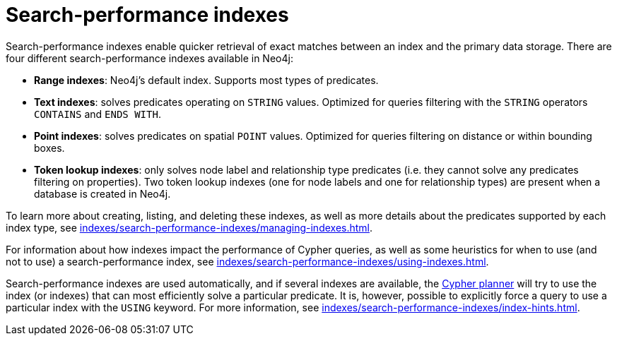 :description: Overview of the search-performance indexes available in Neo4j.
= Search-performance indexes

Search-performance indexes enable quicker retrieval of exact matches between an index and the primary data storage.
There are four different search-performance indexes available in Neo4j:

* *Range indexes*: Neo4j’s default index.
Supports most types of predicates.

* *Text indexes*: solves predicates operating on `STRING` values.
Optimized for queries filtering with the `STRING` operators `CONTAINS` and `ENDS WITH`.

* *Point indexes*: solves predicates on spatial `POINT` values.
Optimized for queries filtering on distance or within bounding boxes.

* *Token lookup indexes*: only solves node label and relationship type predicates (i.e. they cannot solve any predicates filtering on properties).
Two token lookup indexes (one for node labels and one for relationship types) are present when a database is created in Neo4j.

To learn more about creating, listing, and deleting these indexes, as well as more details about the predicates supported by each index type, see xref:indexes/search-performance-indexes/managing-indexes.adoc[].

For information about how indexes impact the performance of Cypher queries, as well as some heuristics for when to use (and not to use) a search-performance index, see xref:indexes/search-performance-indexes/using-indexes.adoc[].

Search-performance indexes are used automatically, and if several indexes are available, the xref:planning-and-tuning/execution-plans.adoc[Cypher planner] will try to use the index (or indexes) that can most efficiently solve a particular predicate.
It is, however, possible to explicitly force a query to use a particular index with the `USING` keyword. For more information, see xref:indexes/search-performance-indexes/index-hints.adoc[].
